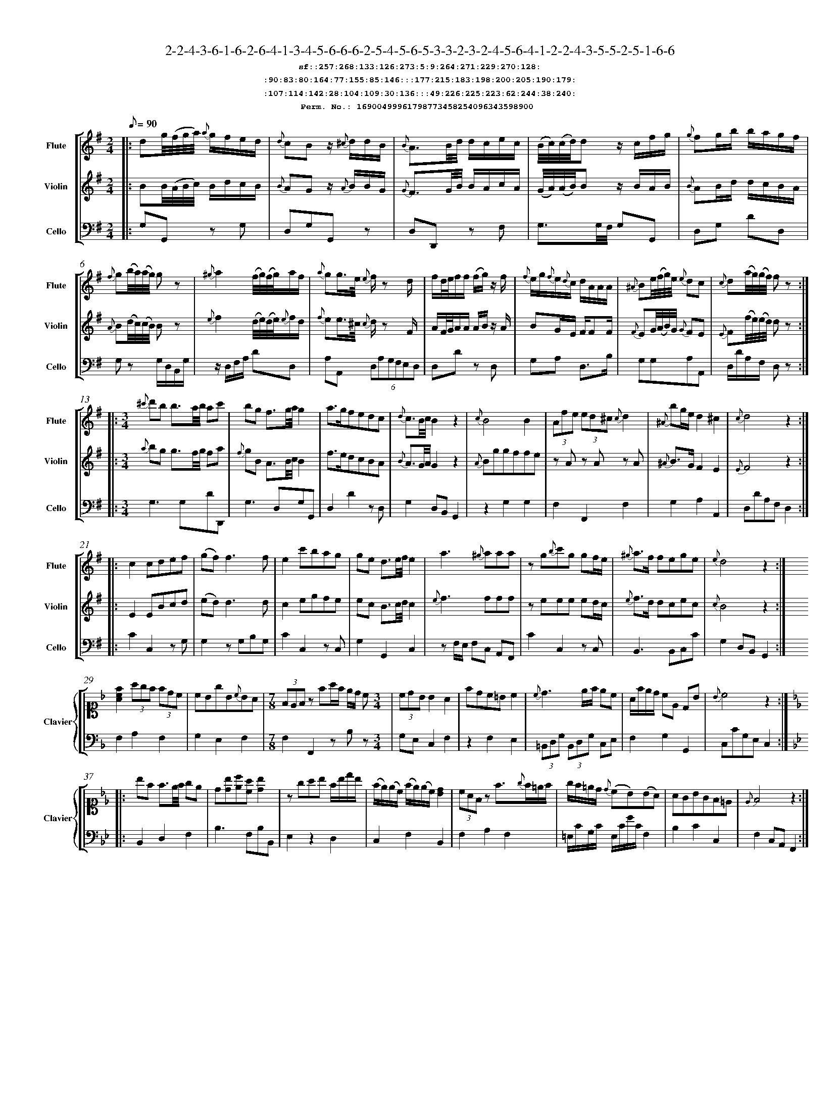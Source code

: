 %%scale 0.50
%%pagewidth 21.10cm
%%bgcolor white
%%topspace 0
%%composerspace 0
%%leftmargin 0.80cm
%%rightmargin 0.80cm
%%barsperstaff	0 % number of measures per staff
%%equalbars false
%%measurebox false % measure numbers in a box
%%measurenb	0
%
X:16900499961798773458254096343598900 
T:2-2-4-3-6-1-6-2-6-4-1-3-4-5-6-6-6-2-5-4-5-6-5-3-3-2-3-2-4-5-6-4-1-2-2-4-3-5-5-2-5-1-6-6
%%setfont-1 Courier-Bold 12
T:$1sf::257:268:133:126:273:5:9:264:271:229:270:128:$0
T:$1:90:83:80:164:77:155:85:146:::177:215:183:198:200:205:190:179:$0
T:$1:107:114:142:28:104:109:30:136:::49:226:225:223:62:244:38:240:$0
T:$1Perm. No.: 16900499961798773458254096343598900 $0
M:2/4
L:1/8
Q:1/8=90
V:1 clef=treble sname=Flute
V:2 clef=treble sname=Violin 
V:3 clef=alto1 sname=Clavier 
V:4 clef=bass 
V:5 clef=bass sname=Cello
%%staves [ 1 2 {3 4} 5]
K:G
%
%%MIDI program 1 73       % Instrument 74 Flute
%%MIDI program 2 40       % Instrument 41 Violin
%%MIDI program 3 06       % Instrument 07 Harpsichord
%%MIDI program 4 06       % Instrument 07 Harpsichord
%%MIDI program 5 42       % Instrument 43 Cello
%%staffnonote 0
%
% Part I (12 bars)
%
[V:1]|:  dg/4(f/4g/4a/4) {a}g/f/e/d/ | {d}cBz/ {^c}d/d/B/ | {B}A3/B/4d/4 d/c/e/c/ | (B/4c/4)(c/4d/4)dz/ c/f/g/ | {g}fg/b/ b/a/g/f/ | {f}g(b/4a/4)(a/4g/4) gz | {^g}a2 (f/4g/4)(f/4g/4)a/f/ | {a}gg3/4e/4 {e}f/z d/ |  f/d/4e/4f/f/ (f/g/)z/ f/ | {f}e/g/{f}e/{d}c/ d/A/A/A/ | {^A}Be/4(f/4g/4)e/4 {e}dc | {c}d(a/4g/4)(g/4f/4) fz :|
[V:2]|:  BB/4(A/4B/4c/4) B/d/c/B/ | {B}AGz/ {A}B/B/G/ | {G}F3/G/4B/4 B/A/c/A/ | (G/4A/4)(A/4B/4)Bz/ B/A/B/ | {B}AB/d/ d/c/B/A/ | {A}B(d/4c/4)(c/4B/4) Bz | {e}f2 (d/4e/4)(d/4e/4){e}f/d/ | {f}ee3/4^c/4 {c}d/z F/ | A/F/4G/4A/A/ A/B/z/ A/ | BG/E/ F/FF/ | {F}EG/4(A/4B/4)G/4 {G}FE | {E}F(f/4e/4)(e/4d/4) dz :|
[V:3]|: z4 | z4 | z4 | z4 | z4 | z4 | z4 | z4 | z4 | z4 | z4 | z4 :| 
[V:4]|: z4 | z4 | z4 | z4 | z4 | z4 | z4 | z4 | z4 | z4 | z4 | z4 :| 
[V:5]|:  G,G,,z G, | D,G,G,,z | D,D,,z F, | G,3/G,/4F,/4 G,G,, | D,G, DD, | G,z G,/D,/B,,/G,/ | z/D,/F,/A,/ DD, | A,A,, (6D,A,G,F,E,D, | D,Dz D, | G,A, D,3/B,/ | G,G,A,A,, | D,/D/A,/F,/ D,z :|
%
% Part II (8 + 8 bars)
%
[V:1]|: [M:3/4] {^c'}d'b b3/a/4b/4 ac' | bg f3/g/4a/4g2 | a3/g/fedc | {d}c3/B/4c/4B2z2 | {c}B4B2 | (3Afe (3ed^c {c}d2 | {^A}bg/e/d2^c2 | {c}d4z2 :|
|: c2cdef | (gf)f3f | e2c'bag | ge d3/e/4f/4e2 | a3{^g}aaa | zg{b}c'g gf/e/ | {^g}a3/f/ fege | {e}d4z2 :|
[V:2]|: [M:3/4] {a}bg g3/f/4g/4 fa | {f}gB A3/B/4c/4B2 | f3/e/dcBA | {B}A3/G/4A/4G2z2 | {A}Bggffe | zAz Az A | {^A}B3/G/F2E2 | {E}F4z2 :|
|: E2EBcd | (ed)d3d | c2egfe | ec B3/c/4d/4c2 | {e}f3fff | zeee ed/c/ | {e}f3/d/ dcec | {c}B4z2 :|
[V:3]|: [M:3/4]z6 | z6 | z6 | z6 | z6 | z6 | z6 | z6 :|
|: z6 | z6 | z6 | z6 | z6 | z6 | z6 | z6 :| 
[V:4]|: [M:3/4]z6 | z6 | z6 | z6 | z6 | z6 | z6 | z6 :|
|: z6 | z6 | z6 | z6 | z6 | z6 | z6 | z6 :| 
[V:5]|: [M:3/4] G,3G,DD,, | G,3D,G,G,, | D,2D2zD, | G,2D,B,,G,,2 | z2G,2G,2 | F,2F,,2F,2 | G,2A,2A,,2 | D,DA,F,D,2 :|
|: C2C,2zG, | G,2zG,B,G, | C2C,2zC, | G,2G,,2C,2 | zF,/E,/ F,C, A,,F,, | C2C,2zC, | B,,3B,,C,C | G,2D,B,,G,,2 :|
%
% Part III (8 + 8 bars)
%
[V:1]|: z6 | z6 | [M:7/8] z6z [M:3/4] | z6 | z6 | z6 | z6 | z6 :|
|: z6 | z6 | z6 | z6 | z6 | z6 | z6 | z6 :|] 
[V:2]|: z6 | z6 | [M:7/8] z6z [M:3/4] | z6 | z6 | z6 | z6 | z6 :|
|: z6 | z6 | z6 | z6 | z6 | z6 | z6 | z6 :|]  
[V:3]|: [K:F] [Acf]2(3agf (3fdc | cBgB{c}BA | [M:7/8](3FEFz fa/f/ e/d/ c[M:3/4]  | (3cdB B2A2 | fdc=Bc2 | {c}d3e/f/ ec | A/f/e/d/ cE DB | {B}c4z2 :|
|: [K:Bb] bf f3/e/4f/4 ge | d[db][ec'][ca] [db]2 | zgab f/b/d'/b/ | (f/e/)(e/c/) (f/e/)(e/c/)[dB]2 | (3cAFz f3/{g}f/=e/f/ | g/f/=e/d/ {d}(cB)(BA) | AGBGF=E | {E}F4z2 :|]
[V:4]|: [K:F] F,2A,2F,2 | G,2E,2F,2 | [M:7/8]F,2F,,2zB,z[M:3/4]  | G,E, C,2F,2 | z2F,2E,2 | (3=B,,D,G, (3B,,D,G, C,E, | F,2G,2G,,2 | C,CG,E,C,2 :|
|: [K:Bb] B,,2D,2F,2 | B,3F,B,B,, | E,2z2D,2 | C,2F,2B,,2 | F,2A,2F,2 | =E,/C/G,/C/ E,/C/G/C/F,2 | B,2C2C,2 | F,2C,A,,F,,2 :|]
[V:5]|: z6 | z6 | [M:7/8] z6z [M:3/4] | z6 | z6 | z6 | z6 | z6 :|
|: z6 | z6 | z6 | z6 | z6 | z6 | z6 | z6 :|]  

